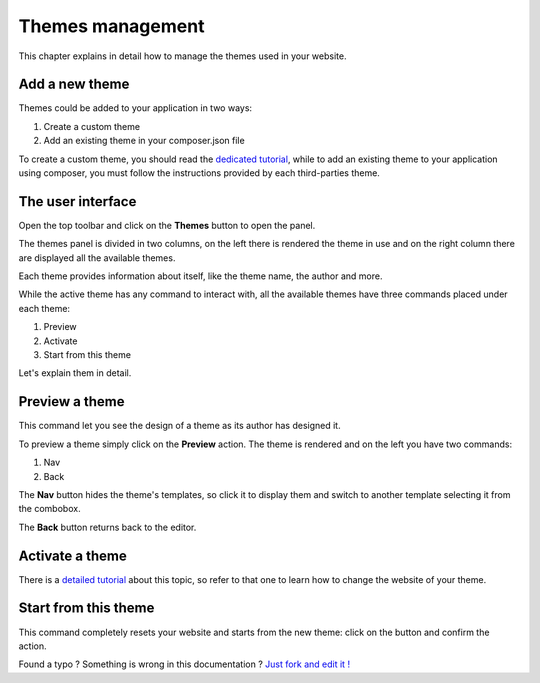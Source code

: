 Themes management
=================

This chapter explains in detail how to manage the themes used in your website.


Add a new theme
---------------

Themes could be added to your application in two ways:

1. Create a custom theme
2. Add an existing theme in your composer.json file

To create a custom theme, you should read the `dedicated tutorial`_, while to add an
existing theme to your application using composer, you must follow the instructions 
provided by each third-parties theme.


The user interface
------------------

Open the top toolbar and click on the **Themes** button to open the panel.

.. image:: //bundles/redkitelabswebsite/media/manual/img-19.jpg

The themes panel is divided in two columns, on the left there is rendered
the theme in use and on the right column there are displayed all the available
themes.

Each theme provides information about itself, like the theme name, the author and more. 

While the active theme has any command to interact with, all the available themes
have three commands placed under each theme:

1. Preview
2. Activate
3. Start from this theme
    
Let's explain them in detail.

Preview a theme
---------------

This command let you see the design of a theme as its author has designed it.

To preview a theme simply click on the **Preview** action. The theme is rendered
and on the left you have two commands:

1. Nav
2. Back
    
The **Nav** button hides the theme's templates, so click it to display them and
switch to another template selecting it from the combobox.

The **Back** button returns back to the editor.


Activate a theme
----------------

There is a `detailed tutorial`_ about this topic, so refer to that one to learn 
how to change the website of your theme. 


Start from this theme
----------------

This command completely resets your website and starts from the new theme: click
on the button and confirm the action.



.. class:: fork-and-edit

Found a typo ? Something is wrong in this documentation ? `Just fork and edit it !`_

.. _`Just fork and edit it !`: https://github.com/redkite/redkite-docs
.. _`dedicated tutorial`: http://alphalemon.com/add-a-custom-theme-to-alphalemon-cms
.. _`detailed tutorial`: how-to-change-the-website-theme-with-alphalemon-cms
